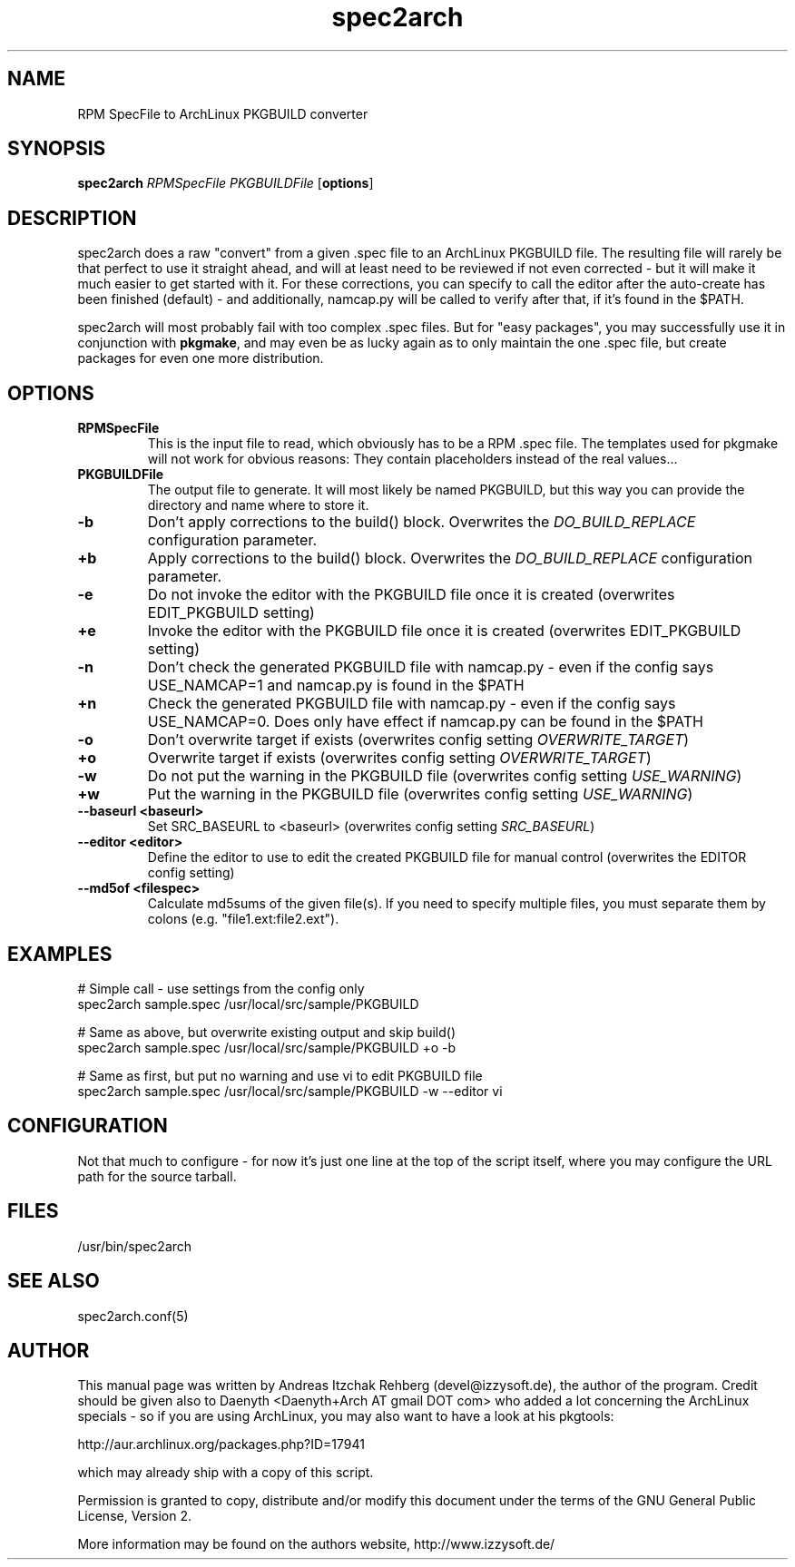 .TH spec2arch 1 "14 July 2008"
.IX spec2arch
.SH NAME
RPM SpecFile to ArchLinux PKGBUILD converter

.SH SYNOPSIS
.B spec2arch
.RB "\fIRPMSpecFile\fR"
.RB "\fIPKGBUILDFile\fR"
.RB [ options ]

.SH DESCRIPTION
spec2arch does a raw "convert" from a given .spec file to an ArchLinux
PKGBUILD file. The resulting file will rarely be that perfect to use it
straight ahead, and will at least need to be reviewed if not even corrected -
but it will make it much easier to get started with it. For these corrections,
you can specify to call the editor after the auto-create has been finished
(default) - and additionally, namcap.py will be called to verify after that,
if it's found in the $PATH.

spec2arch will most probably fail with too complex .spec files. But for "easy
packages", you may successfully use it in conjunction with \fBpkgmake\fR, and
may even be as lucky again as to only maintain the one .spec file, but create
packages for even one more distribution.

.SH OPTIONS
.IP "\fBRPMSpecFile\fR"
This is the input file to read, which obviously has to be a RPM .spec file. The
templates used for pkgmake will not work for obvious reasons: They contain
placeholders instead of the real values...

.IP "\fBPKGBUILDFile\fR"
The output file to generate. It will most likely be named PKGBUILD, but this
way you can provide the directory and name where to store it.

.IP "\fB-b\fR"
Don't apply corrections to the build() block. Overwrites the
\fIDO_BUILD_REPLACE\fR configuration parameter.

.IP "\fB+b\fR"
Apply corrections to the build() block. Overwrites the \fIDO_BUILD_REPLACE\fR
configuration parameter.

.IP "\fB-e\fR"
Do not invoke the editor with the PKGBUILD file once it is created
(overwrites EDIT_PKGBUILD setting)

.IP "\fB+e\fR"
Invoke the editor with the PKGBUILD file once it is created
(overwrites EDIT_PKGBUILD setting)

.IP "\fB-n\fR"
Don't check the generated PKGBUILD file with namcap.py - even if the config
says USE_NAMCAP=1 and namcap.py is found in the $PATH

.IP "\fB+n\fR"
Check the generated PKGBUILD file with namcap.py - even if the config says
USE_NAMCAP=0. Does only have effect if namcap.py can be found in the $PATH

.IP "\fB-o\fR"
Don't overwrite target if exists (overwrites config setting
\fIOVERWRITE_TARGET\fR)

.IP "\fB+o\fR"
Overwrite target if exists (overwrites config setting
\fIOVERWRITE_TARGET\fR)

.IP "\fB-w\fR"
Do not put the warning in the PKGBUILD file (overwrites config setting
\fIUSE_WARNING\fR)

.IP "\fB+w\fR"
Put the warning in the PKGBUILD file (overwrites config setting
\fIUSE_WARNING\fR)

.IP "\fB--baseurl <baseurl>\fR"
Set SRC_BASEURL to <baseurl> (overwrites config setting
\fISRC_BASEURL\fR)

.IP "\fB--editor <editor>\fR"
Define the editor to use to edit the created PKGBUILD file for manual control
(overwrites the EDITOR config setting)

.IP "\fB--md5of <filespec>\fR"
Calculate md5sums of the given file(s). If you need to specify multiple files,
you must separate them by colons (e.g. "file1.ext:file2.ext").

.SH "EXAMPLES"
# Simple call - use settings from the config only
.br
spec2arch sample.spec /usr/local/src/sample/PKGBUILD

# Same as above, but overwrite existing output and skip build()
.br
spec2arch sample.spec /usr/local/src/sample/PKGBUILD +o -b

# Same as first, but put no warning and use vi to edit PKGBUILD file
.br
spec2arch sample.spec /usr/local/src/sample/PKGBUILD -w --editor vi

.SH "CONFIGURATION"
Not that much to configure  - for now it's just one line at the top of the
script itself, where you may configure the URL path for the source tarball.

.SH "FILES"
/usr/bin/spec2arch

.SH "SEE ALSO"
.PP
spec2arch.conf(5)

.SH "AUTHOR"
.PP
This manual page was written by Andreas Itzchak Rehberg (devel@izzysoft.de),
the author of the program. Credit should be given also to Daenyth <Daenyth+Arch
AT gmail DOT com> who added a lot concerning the ArchLinux specials - so if you
are using ArchLinux, you may also want to have a look at his pkgtools:

	http://aur.archlinux.org/packages.php?ID=17941

which may already ship with a copy of this script.

Permission is granted to copy, distribute and/or modify this document under the
terms of the GNU General Public License, Version 2.

More information may be found on the authors website, http://www.izzysoft.de/
